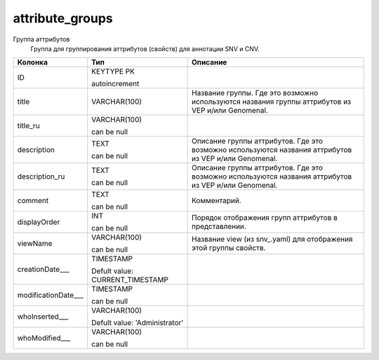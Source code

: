 attribute_groups
================

Группа аттрибутов
  Группа для группирования аттрибутов (свойств) для аннотации SNV и CNV.

.. list-table::
   :header-rows: 1

   * - Колонка
     - Тип
     - Описание

   * - ID
     - KEYTYPE PK

       autoincrement
     - 

   * - title
     - VARCHAR(100)
     - Название группы. Где это возможно используются названия группы аттрибутов из VEP и/или Genomenal.

   * - title_ru
     - VARCHAR(100)

       can be null
     - 

   * - description
     - TEXT

       can be null
     - Описание группы аттрибутов. Где это возможно используются названия аттрибутов из VEP и/или Genomenal.

   * - description_ru
     - TEXT

       can be null
     - Описание группы аттрибутов. Где это возможно используются названия аттрибутов из VEP и/или Genomenal.

   * - comment
     - TEXT

       can be null
     - Комментарий.

   * - displayOrder
     - INT

       can be null
     - Порядок отображения групп аттрибутов в представлении.

   * - viewName
     - VARCHAR(100)

       can be null
     - Название view (из snv_.yaml) для отображения этой группы свойств.

   * - creationDate___
     - TIMESTAMP

       Defult value: CURRENT_TIMESTAMP
     - 

   * - modificationDate___
     - TIMESTAMP

       can be null
     - 

   * - whoInserted___
     - VARCHAR(100)

       Defult value: 'Administrator'
     - 

   * - whoModified___
     - VARCHAR(100)

       can be null
     - 

